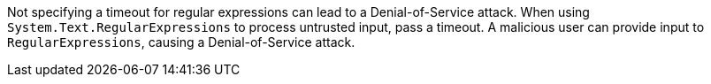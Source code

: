 Not specifying a timeout for regular expressions can lead to a Denial-of-Service attack.
When using ``++System.Text.RegularExpressions++`` to process untrusted input, pass a timeout. A malicious user can provide input to ``++RegularExpressions++``, causing a Denial-of-Service attack.